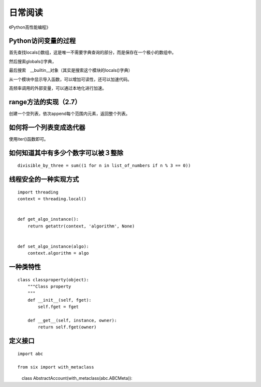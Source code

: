 日常阅读
++++++++

《Python高性能编程》

Python访问变量的过程
--------------------

首先查找locals()数组，这是唯一不需要字典查询的部分，而是保存在一个极小的数组中。

然后搜索globals()字典，

最后搜索　__builtin__对象（其实是搜索这个模块的locals()字典）

从一个模块中显示导入函数，可以增加可读性，还可以加速代码。

高频率调用的外部变量，可以通过本地化进行加速。

range方法的实现（2.7）
--------------------

创建一个空列表，依次append每个范围内元素，返回整个列表。

如何将一个列表变成迭代器
--------------------
使用iter()函数即可。

如何知道其中有多少个数字可以被３整除
-------------------------------

::

    divisible_by_three = sum((1 for n in list_of_numbers if n % 3 == 0))

线程安全的一种实现方式
--------------------
::

    import threading
    context = threading.local()


    def get_algo_instance():
        return getattr(context, 'algorithm', None)


    def set_algo_instance(algo):
        context.algorithm = algo

一种类特性
----------
::

    class classproperty(object):
        """Class property
        """
        def __init__(self, fget):
            self.fget = fget

        def __get__(self, instance, owner):
            return self.fget(owner)


定义接口
--------
::

    import abc

    from six import with_metaclass

　　　class AbstractAccount(with_metaclass(abc.ABCMeta)):



